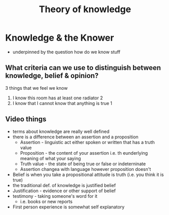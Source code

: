 #+TITLE: Theory of knowledge

* Knowledge & the Knower
- underpinned by the question how do we know stuff
** What criteria can we use to distinguish between knowledge, belief & opinion?
3 things that we feel we know
1. I know this room has at least one radiator 2
2. I know that I cannot know that anything is true 1
** Video things
- terms about knowledge are really well defined
- there is a difference between an assertion and a proposition
  + Assertion - linguistic act either spoken or written that has a truth value
  + Proposition - the content of your assertion i.e. th eunderlying meaning of what your saying
  + Truth value - the state of being true or false or indeterninate
  + Assertion changea with language however proposition doesn't
- Belief is when you take a propositional attitude is truth (i.e. you think it is true)
- the traditional def. of knowledge is justified belief
- Justification - evidence or other support of belief
- testimony - taking someone's word for it
  + i.e. books or new reports
- First person experience is somewhat self explanatory
